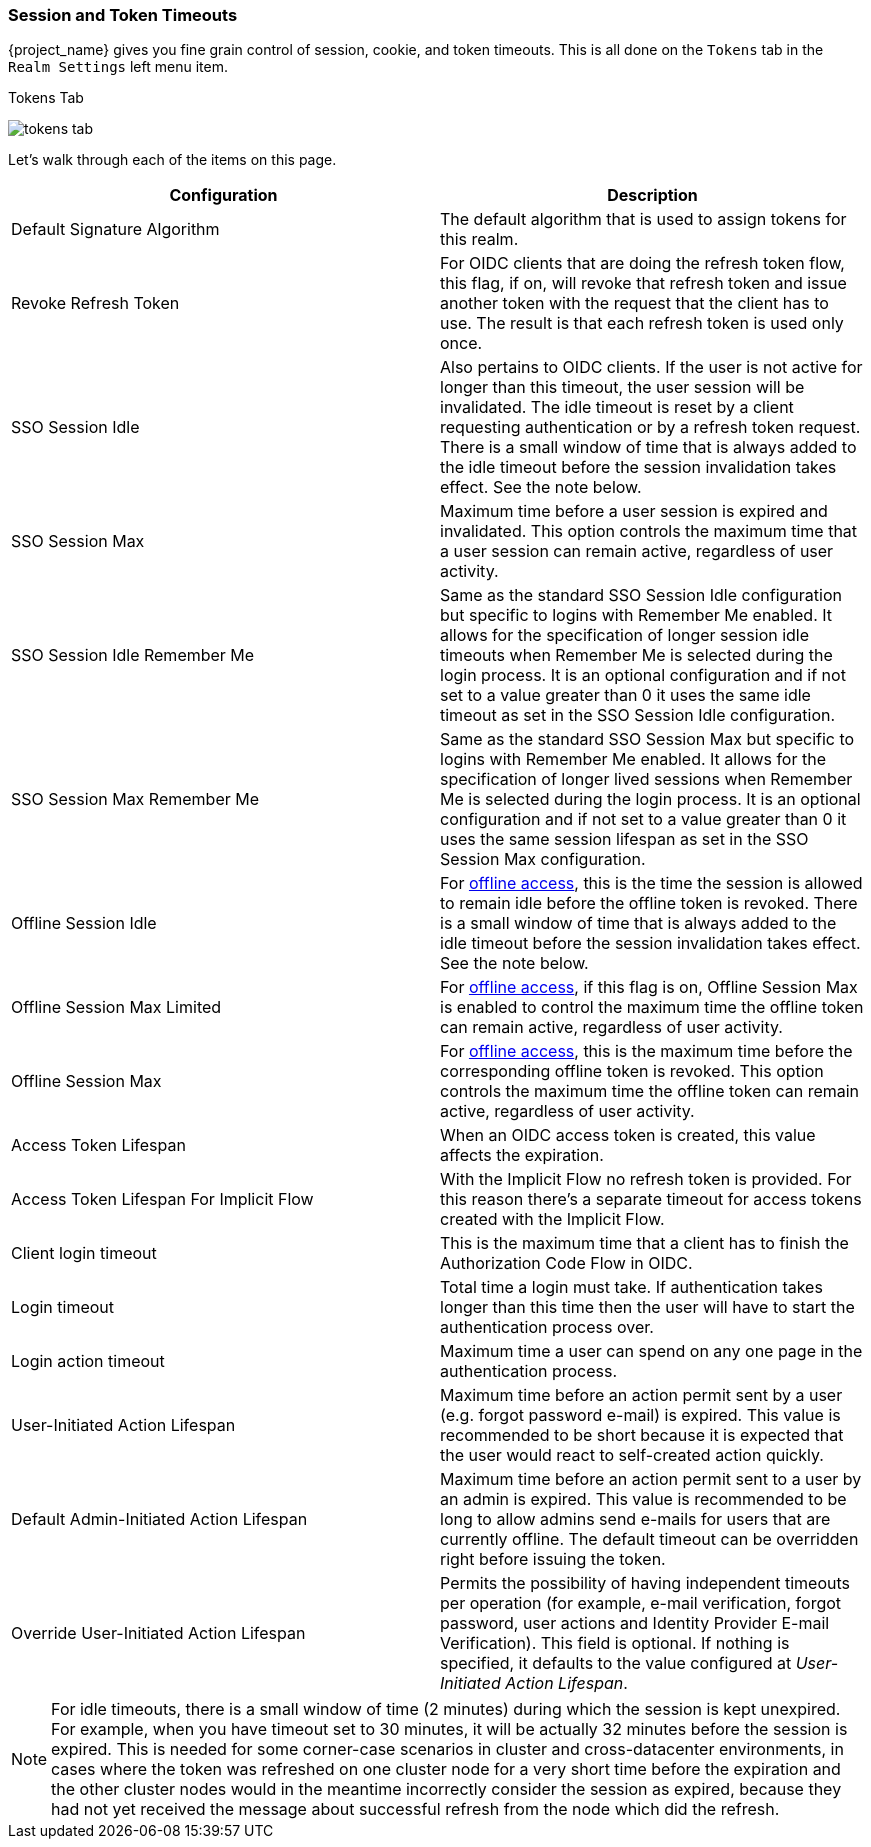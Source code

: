 [[_timeouts]]

=== Session and Token Timeouts

{project_name} gives you fine grain control of session, cookie, and token timeouts.  This is all done on the
`Tokens` tab in the `Realm Settings` left menu item.

.Tokens Tab
image:{project_images}/tokens-tab.png[]

Let's walk through each of the items on this page.

|===
|Configuration|Description

|Default Signature Algorithm
|The default algorithm that is used to assign tokens for this realm.

|Revoke Refresh Token
|For OIDC clients that are doing the refresh token flow, this flag, if on, will revoke that refresh token and issue another token with the request that the client has to use. The result is that each refresh token is used only once. 

|SSO Session Idle
|Also pertains to OIDC clients.  If the user is not active for longer than this timeout, the user session will be invalidated.  The idle timeout is reset by a client requesting authentication or by a refresh token request.
There is a small window of time that is always added to the idle timeout before the session  invalidation takes effect. See the note below.

|SSO Session Max
|Maximum time before a user session is expired and invalidated. This option controls the maximum time that a user session can remain active, regardless of user activity.

|SSO Session Idle Remember Me
|Same as the standard SSO Session Idle configuration but specific to logins with Remember Me enabled. It allows for the specification of longer
 session idle timeouts when Remember Me is selected during the login process. It is an optional configuration and if not set to a value
greater than 0 it uses the same idle timeout as set in the SSO Session Idle configuration.

|SSO Session Max Remember Me
|Same as the standard SSO Session Max but specific to logins with Remember Me enabled. It allows for the specification of longer lived
 sessions when Remember Me is selected during the login process. It is an optional configuration and if not set to a value greater than 0
 it uses the same session lifespan as set in the SSO Session Max configuration.

|Offline Session Idle
|For <<_offline-access, offline access>>, this is the time the session is allowed to remain idle before the offline token is revoked.
There is a small window of time that is always added to the idle timeout before the session  invalidation takes effect. See the note below.

|Offline Session Max Limited
|For <<_offline-access, offline access>>, if this flag is on, Offline Session Max is enabled to control the maximum time the offline token can remain active, regardless of user activity.

|Offline Session Max
|For <<_offline-access, offline access>>, this is the maximum time before the corresponding offline token is revoked.  This option controls the maximum time the offline token can remain active, regardless of user activity.

|Access Token Lifespan
|When an OIDC access token is created, this value affects the expiration.

|Access Token Lifespan For Implicit Flow
|With the Implicit Flow no refresh token is provided. For this reason there's a separate timeout for access tokens created with the Implicit Flow.

|Client login timeout
|This is the maximum time that a client has to finish the Authorization Code Flow in OIDC.

|Login timeout
|Total time a login must take.  If authentication takes longer than this time then the user will have to start the authentication process over.

|Login action timeout
|Maximum time a user can spend on any one page in the authentication process.

|User-Initiated Action Lifespan
|Maximum time before an action permit sent by a user (e.g. forgot password e-mail) is expired. This value is recommended to be short because it is expected that the user would react to self-created action quickly.

|Default Admin-Initiated Action Lifespan
|Maximum time before an action permit sent to a user by an admin is expired. This value is recommended to be long to allow admins send e-mails for users that are currently offline. The default timeout can be overridden right before issuing the token.

|Override User-Initiated Action Lifespan
|Permits the possibility of having independent timeouts per operation (for example, e-mail verification, forgot password, user actions and Identity Provider E-mail Verification). This field is optional. If nothing is specified, it defaults to the value configured at _User-Initiated Action Lifespan_.
|===

NOTE: For idle timeouts, there is a small window of time (2 minutes) during which the session is kept unexpired. For example, when you have
timeout set to 30 minutes, it will be actually 32 minutes before the session is expired. This is needed for some corner-case scenarios in
cluster and cross-datacenter environments, in cases where the token was refreshed on one cluster node for a very short time before the
expiration and the other cluster nodes would in the meantime incorrectly consider the session as expired, because they had not yet received
the message about successful refresh from the node which did the refresh.
